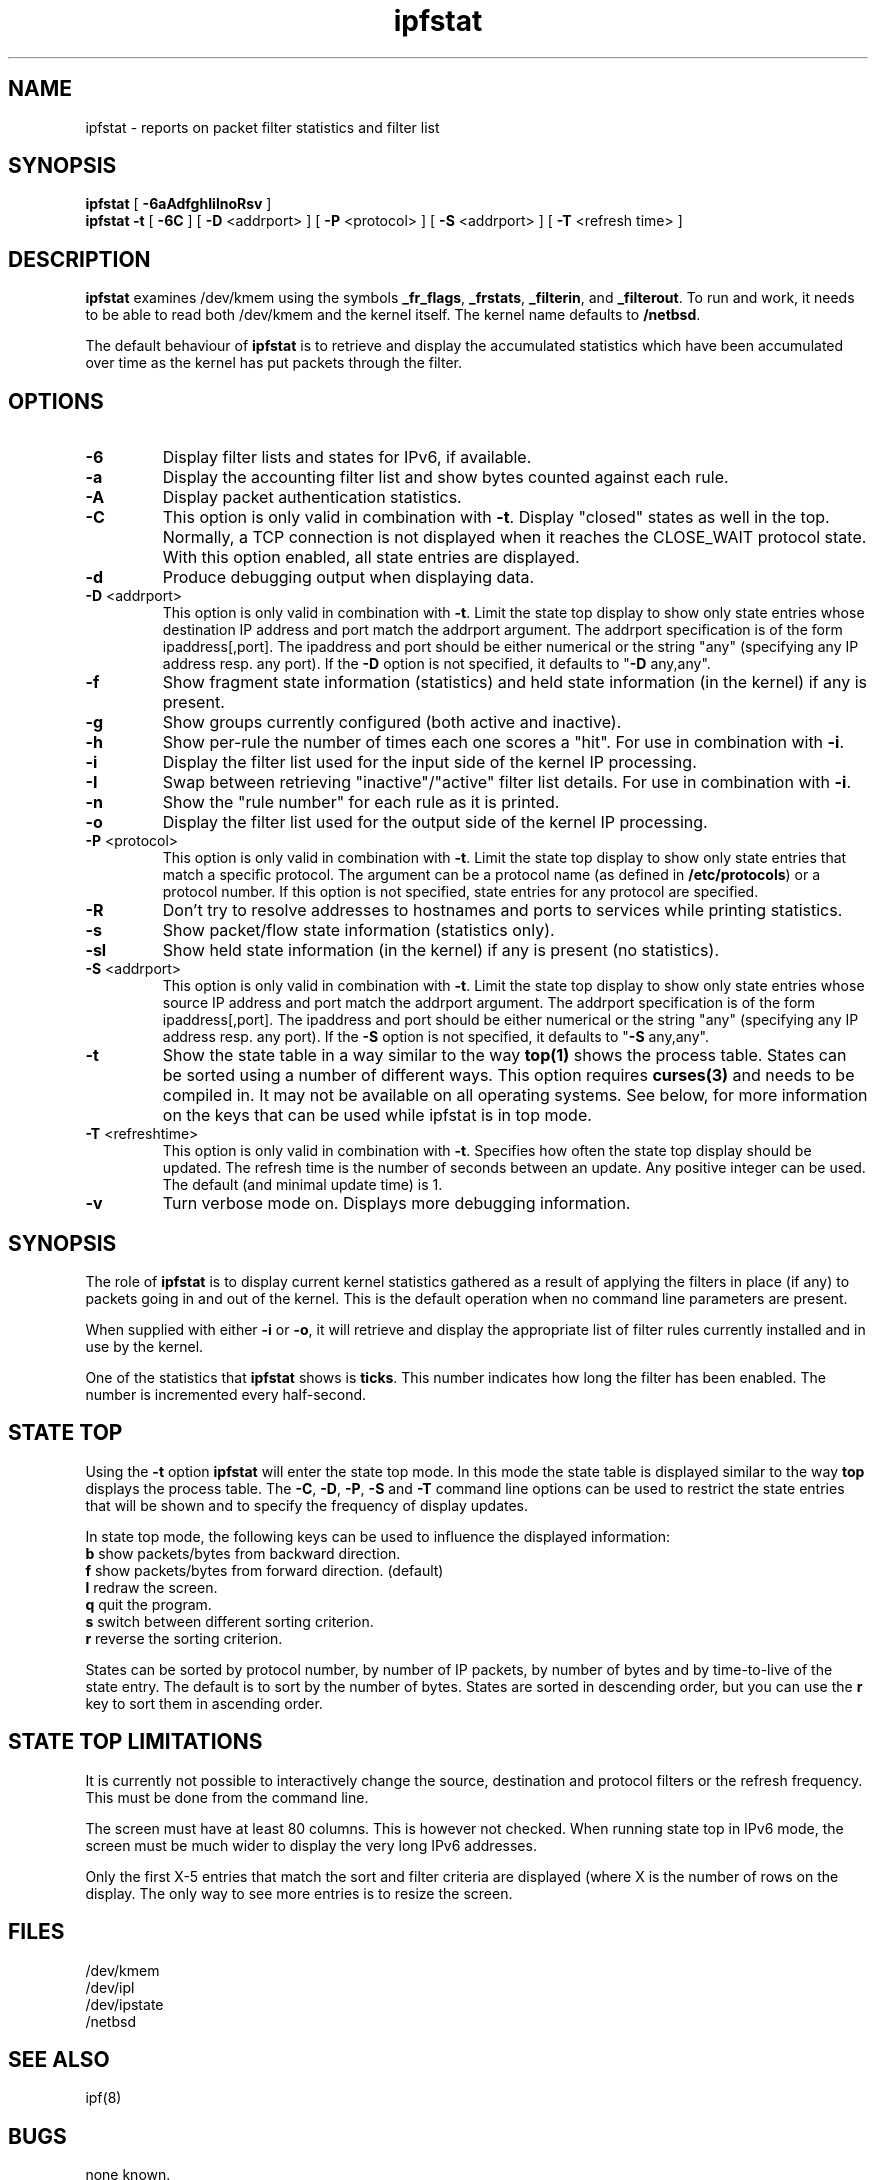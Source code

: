 .\"	$NetBSD: ipfstat.8,v 1.10.2.2 2004/08/13 03:57:25 jmc Exp $
.\"
.TH ipfstat 8
.SH NAME
ipfstat \- reports on packet filter statistics and filter list
.SH SYNOPSIS
.B ipfstat
[
.B \-6aAdfghIilnoRsv
]
.br
.B ipfstat -t
[
.B \-6C
] [
.B \-D
<addrport>
] [
.B \-P
<protocol>
] [
.B \-S
<addrport>
] [
.B \-T
<refresh time>
]
.SH DESCRIPTION
\fBipfstat\fP examines /dev/kmem using the symbols \fB_fr_flags\fP,
\fB_frstats\fP, \fB_filterin\fP, and \fB_filterout\fP.
To run and work, it needs to be able to read both /dev/kmem and the
kernel itself.  The kernel name defaults to \fB/netbsd\fP.
.PP
The default behaviour of \fBipfstat\fP
is to retrieve and display the accumulated statistics which have been
accumulated over time as the kernel has put packets through the filter.
.SH OPTIONS
.TP
.B \-6
Display filter lists and states for IPv6, if available.
.TP
.B \-a
Display the accounting filter list and show bytes counted against each rule.
.TP
.B \-A
Display packet authentication statistics.
.TP 
.B \-C
This option is only valid in combination with \fB\-t\fP.
Display "closed" states as well in the top. Normally, a TCP connection is
not displayed when it reaches the CLOSE_WAIT protocol state. With this
option enabled, all state entries are displayed.
.TP
.BR \-d
Produce debugging output when displaying data.
.TP
.BR \-D \0<addrport>
This option is only valid in combination with \fB\-t\fP. Limit the state top
display to show only state entries whose destination IP address and port
match the addrport argument. The addrport specification is of the form
ipaddress[,port].  The ipaddress and port should be either numerical or the
string "any" (specifying any IP address resp. any port). If the \fB\-D\fP
option is not specified, it defaults to "\fB\-D\fP any,any".
.TP
.B \-f
Show fragment state information (statistics) and held state information (in
the kernel) if any is present.
.TP
.B \-g
Show groups currently configured (both active and inactive).
.TP
.B \-h
Show per-rule the number of times each one scores a "hit".  For use in
combination with \fB\-i\fP.
.TP
.B \-i
Display the filter list used for the input side of the kernel IP processing.
.TP
.B \-I
Swap between retrieving "inactive"/"active" filter list details.  For use
in combination with \fB\-i\fP.
.TP
.B \-n
Show the "rule number" for each rule as it is printed.
.TP
.B \-o
Display the filter list used for the output side of the kernel IP processing.
.TP
.BR \-P \0<protocol>
This option is only valid in combination with \fB\-t\fP. Limit the state top
display to show only state entries that match a specific protocol. The
argument can be a protocol name (as defined in \fB/etc/protocols\fP) or a
protocol number. If this option is not specified, state entries for any
protocol are specified.
.TP
.BR \-R
Don't try to resolve addresses to hostnames and ports to services while
printing statistics.
.TP
.B \-s
Show packet/flow state information (statistics only).
.TP
.B \-sl
Show held state information (in the kernel) if any is present (no statistics).
.TP
.BR \-S \0<addrport>
This option is only valid in combination with \fB\-t\fP. Limit the state top
display to show only state entries whose source IP address and port match
the addrport argument. The addrport specification is of the form
ipaddress[,port].  The ipaddress and port should be either numerical or the
string "any" (specifying any IP address resp. any port). If the \fB\-S\fP
option is not specified, it defaults to "\fB\-S\fP any,any".
.TP
.B \-t
Show the state table in a way similar to the way \fBtop(1)\fP shows the process
table. States can be sorted using a number of different ways. This option
requires \fBcurses(3)\fP and needs to be compiled in. It may not be available on
all operating systems. See below, for more information on the keys that can
be used while ipfstat is in top mode.
.TP
.BR \-T \0<refreshtime>
This option is only valid in combination with \fB\-t\fP. Specifies how often
the state top display should be updated. The refresh time is the number of
seconds between an update. Any positive integer can be used. The default (and
minimal update time) is 1.
.TP
.B \-v
Turn verbose mode on.  Displays more debugging information.
.SH SYNOPSIS
The role of \fBipfstat\fP is to display current kernel statistics gathered
as a result of applying the filters in place (if any) to packets going in and
out of the kernel.  This is the default operation when no command line
parameters are present.
.PP
When supplied with either \fB\-i\fP or \fB\-o\fP, it will retrieve and display
the appropriate list of filter rules currently installed and in use by the
kernel.
.PP
One of the statistics that \fBipfstat\fP shows is \fBticks\fP.
This number indicates how long the filter has been enabled.
The number is incremented every half\-second.
.SH STATE TOP
Using the \fB\-t\fP option \fBipfstat\fP will enter the state top mode. In
this mode the state table is displayed similar to the way \fBtop\fP displays
the process table. The \fB\-C\fP, \fB\-D\fP, \fB\-P\fP, \fB\-S\fP and \fB\-T\fP 
command line options can be used to restrict the state entries that will be 
shown and to specify the frequency of display updates.
.PP
In state top mode, the following keys can be used to influence the displayed
information:
.TP
\fBb\fP show packets/bytes from backward direction.
.TP
\fBf\fP show packets/bytes from forward direction. (default)
.TP
\fBl\fP redraw the screen.
.TP
\fBq\fP quit the program. 
.TP
\fBs\fP switch between different sorting criterion.
.TP
\fBr\fP reverse the sorting criterion.
.PP
States can be sorted by protocol number, by number of IP packets, by number
of bytes and by time-to-live of the state entry. The default is to sort by
the number of bytes. States are sorted in descending order, but you can use
the \fBr\fP key to sort them in ascending order.
.SH STATE TOP LIMITATIONS
It is currently not possible to interactively change the source, destination
and protocol filters or the refresh frequency. This must be done from the
command line.
.PP
The screen must have at least 80 columns. This is however not checked.
When running state top in IPv6 mode, the screen must be much wider to display
the very long IPv6 addresses.
.PP
Only the first X-5 entries that match the sort and filter criteria are
displayed (where X is the number of rows on the display. The only way to see
more entries is to resize the screen.
.SH FILES
/dev/kmem
.br
/dev/ipl
.br
/dev/ipstate
.br
/netbsd
.SH SEE ALSO
ipf(8)
.SH BUGS
none known.
